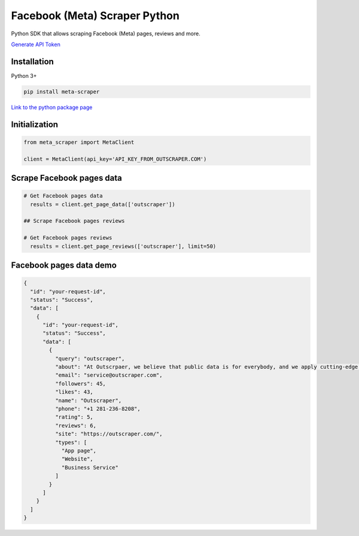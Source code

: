 Facebook (Meta) Scraper Python
==============================

Python SDK that allows scraping Facebook (Meta) pages, reviews and more.

`Generate API Token <https://app.outscraper.com/profile>`__

Installation
------------

Python 3+

.. code:: bash

   pip install meta-scraper

`Link to the python package
page <https://pypi.org/project/meta-scraper/>`__

Initialization
--------------

.. code:: python

   from meta_scraper import MetaClient

   client = MetaClient(api_key='API_KEY_FROM_OUTSCRAPER.COM')

Scrape Facebook pages data
--------------------------

.. code:: python

   # Get Facebook pages data
     results = client.get_page_data(['outscraper'])

   ## Scrape Facebook pages reviews

   # Get Facebook pages reviews
     results = client.get_page_reviews(['outscraper'], limit=50)

Facebook pages data demo
------------------------

.. code:: json

   {
     "id": "your-request-id",
     "status": "Success",
     "data": [
       {
         "id": "your-request-id",
         "status": "Success",
         "data": [
           {
             "query": "outscraper",
             "about": "At Outscrpaer, we believe that public data is for everybody, and we apply cutting-edge technologies to prove it.",
             "email": "service@outscraper.com",
             "followers": 45,
             "likes": 43,
             "name": "Outscraper",
             "phone": "+1 281-236-8208",
             "rating": 5,
             "reviews": 6,
             "site": "https://outscraper.com/",
             "types": [
               "App page",
               "Website",
               "Business Service"
             ]
           }
         ]
       }
     ]
   }
